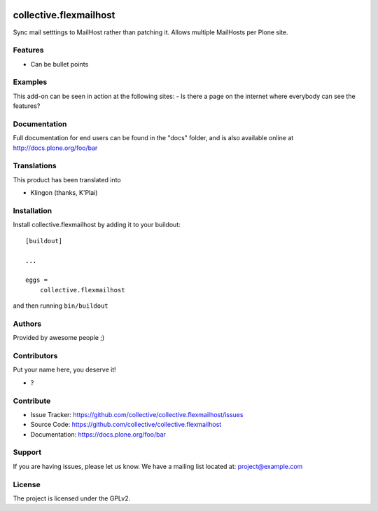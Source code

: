 .. This README is meant for consumption by humans and PyPI. PyPI can render rst files so please do not use Sphinx features.
   If you want to learn more about writing documentation, please check out: http://docs.plone.org/about/documentation_styleguide.html
   This text does not appear on PyPI or github. It is a comment.

.. image:: https://github.com/collective/collective.flexmailhost/actions/workflows/plone-package.yml/badge.svg
    :target: https://github.com/collective/collective.flexmailhost/actions/workflows/plone-package.yml

.. image:: https://coveralls.io/repos/github/collective/collective.flexmailhost/badge.svg?branch=main
    :target: https://coveralls.io/github/collective/collective.flexmailhost?branch=main
    :alt: Coveralls

.. image:: https://codecov.io/gh/collective/collective.flexmailhost/branch/master/graph/badge.svg
    :target: https://codecov.io/gh/collective/collective.flexmailhost

.. image:: https://img.shields.io/pypi/v/collective.flexmailhost.svg
    :target: https://pypi.python.org/pypi/collective.flexmailhost/
    :alt: Latest Version

.. image:: https://img.shields.io/pypi/status/collective.flexmailhost.svg
    :target: https://pypi.python.org/pypi/collective.flexmailhost
    :alt: Egg Status

.. image:: https://img.shields.io/pypi/pyversions/collective.flexmailhost.svg?style=plastic   :alt: Supported - Python Versions

.. image:: https://img.shields.io/pypi/l/collective.flexmailhost.svg
    :target: https://pypi.python.org/pypi/collective.flexmailhost/
    :alt: License


=======================
collective.flexmailhost
=======================

Sync mail setttings to MailHost rather than patching it. Allows multiple MailHosts per Plone site.

Features
--------

- Can be bullet points


Examples
--------

This add-on can be seen in action at the following sites:
- Is there a page on the internet where everybody can see the features?


Documentation
-------------

Full documentation for end users can be found in the "docs" folder, and is also available online at http://docs.plone.org/foo/bar


Translations
------------

This product has been translated into

- Klingon (thanks, K'Plai)


Installation
------------

Install collective.flexmailhost by adding it to your buildout::

    [buildout]

    ...

    eggs =
        collective.flexmailhost


and then running ``bin/buildout``


Authors
-------

Provided by awesome people ;)


Contributors
------------

Put your name here, you deserve it!

- ?


Contribute
----------

- Issue Tracker: https://github.com/collective/collective.flexmailhost/issues
- Source Code: https://github.com/collective/collective.flexmailhost
- Documentation: https://docs.plone.org/foo/bar


Support
-------

If you are having issues, please let us know.
We have a mailing list located at: project@example.com


License
-------

The project is licensed under the GPLv2.
